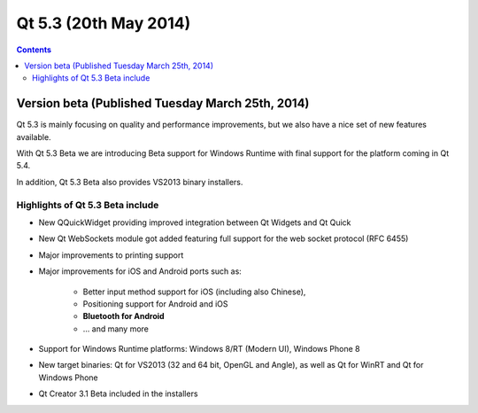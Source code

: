 ﻿

.. index::
   pair: Qt; 5.3
   ! Qt5.3

.. _qt_5_3:

======================================
Qt 5.3 (20th May 2014)
======================================


.. seealso::

   - http://qt-project.org/wiki/New-Features-in-Qt-5.3
   - http://qt-project.org/wiki/Qt-5.3-release
   

.. contents::
   :depth: 3
   

Version beta (Published Tuesday March 25th, 2014)
==================================================

.. seealso:: 

   - http://blog.qt.digia.com/blog/2014/03/25/qt-5-3-beta-released/#comment-1193292

Qt 5.3 is mainly focusing on quality and performance improvements, but we also 
have a nice set of new features available. 

With Qt 5.3 Beta we are introducing Beta support for Windows Runtime with final 
support for the platform coming in Qt 5.4. 

In addition, Qt 5.3 Beta also provides VS2013 binary installers.

Highlights of Qt 5.3 Beta include
---------------------------------

- New QQuickWidget providing improved integration between Qt Widgets 
  and Qt Quick
- New Qt WebSockets module got added featuring full support for the web socket 
  protocol (RFC 6455)
- Major improvements to printing support
- Major improvements for iOS and Android ports such as:

    - Better input method support for iOS (including also Chinese),
    - Positioning support for Android and iOS
    - **Bluetooth for Android**
    - …  and many more
    
- Support for Windows Runtime platforms: Windows 8/RT (Modern UI), Windows Phone 8
- New target binaries: Qt for VS2013 (32 and 64 bit, OpenGL and Angle), as well 
  as Qt for WinRT and Qt for Windows Phone
- Qt Creator 3.1 Beta included in the installers
